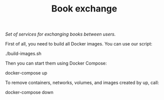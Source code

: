 #+TITLE: Book exchange
/Set of services for exchanging books between users./

First of all, you need to build all Docker images.
You can use our script:
#+BEGIN_SOURCE sh
./build-images.sh
#+END_SOURCE

Then you can start them using Docker Compose:
#+BEGIN_SOURCE sh
docker-compose up
#+END_SOURCE

To remove containers, networks, volumes, and images created by up, call:
#+BEGIN_SOURCE sh
docker-compose down
#+END_SOURCE
